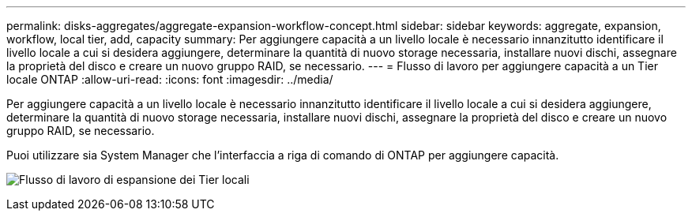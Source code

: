 ---
permalink: disks-aggregates/aggregate-expansion-workflow-concept.html 
sidebar: sidebar 
keywords: aggregate, expansion, workflow, local tier, add, capacity 
summary: Per aggiungere capacità a un livello locale è necessario innanzitutto identificare il livello locale a cui si desidera aggiungere, determinare la quantità di nuovo storage necessaria, installare nuovi dischi, assegnare la proprietà del disco e creare un nuovo gruppo RAID, se necessario. 
---
= Flusso di lavoro per aggiungere capacità a un Tier locale ONTAP
:allow-uri-read: 
:icons: font
:imagesdir: ../media/


[role="lead"]
Per aggiungere capacità a un livello locale è necessario innanzitutto identificare il livello locale a cui si desidera aggiungere, determinare la quantità di nuovo storage necessaria, installare nuovi dischi, assegnare la proprietà del disco e creare un nuovo gruppo RAID, se necessario.

Puoi utilizzare sia System Manager che l'interfaccia a riga di comando di ONTAP per aggiungere capacità.

image:aggregate-expansion-workflow.png["Flusso di lavoro di espansione dei Tier locali"]
